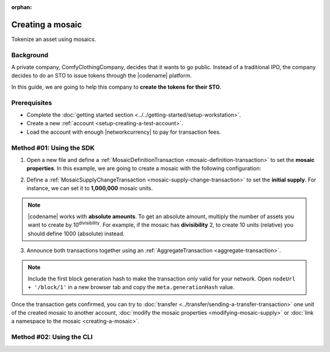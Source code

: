 :orphan:

.. post:: 16 Aug, 2018
    :category: Mosaic
    :excerpt: 1
    :nocomments:

#################
Creating a mosaic
#################

Tokenize an asset using mosaics.

**********
Background
**********

A private company, ComfyClothingCompany, decides that it wants to go public.
Instead of a traditional IPO, the company decides to do an STO to issue tokens through the |codename| platform.

In this guide, we are going to help this company to **create the tokens for their STO**.

*************
Prerequisites
*************

- Complete the :doc:`getting started section <../../getting-started/setup-workstation>`.
- Create a new :ref:`account <setup-creating-a-test-account>`.
- Load the account with enough |networkcurrency| to pay for transaction fees.

*************************
Method #01: Using the SDK
*************************

1. Open a new file and define a :ref:`MosaicDefinitionTransaction <mosaic-definition-transaction>` to set the **mosaic properties**. In this example, we are going to create a mosaic with the following configuration:

.. csv-table::
    :header: "Property", "Value", "Description"
    :delim: ;

    Divisibility; 0 ; Although brokerages and investment firms can fractionalize shares, the traditional minimum number of shares an investor can purchase from the open market is 1.
    Duration; 0; Shares of the company should exist as long as the company is in business. The ComfyClothingCompany sets this property to 0, creating a non-expiring mosaic.
    Supply mutable; True; ComfyClothingCompany sets the initial supply of the mosaic to a typical startup amount of 10,000,000 authorized shares. As the company grows, it could choose to increase the number of shares, so the supply mutable is set to ``true``.
    Transferable; True; Once the initial shares are distributed, the shares will be on the market to be traded in public. Thus, the transferability property needs to be set to true.
    Restrictable; True; Since STOs are regulated, the mosaic creator should be able to restrict which accounts can transact with the mosaic.

.. example-code::

    .. viewsource:: ../../resources/examples/typescript/mosaic/CreatingAMosaic.ts
        :language: typescript
        :start-after:  /* start block 01 */
        :end-before: /* end block 01 */

    .. viewsource:: ../../resources/examples/typescript/mosaic/CreatingAMosaic.js
        :language: javascript
        :start-after:  /* start block 01 */
        :end-before: /* end block 01 */

    .. viewsource:: ../../resources/examples/java/src/test/java/symbol/guides/examples/mosaic/CreatingAMosaic.java
        :language: java
        :start-after:  /* start block 01 */
        :end-before: /* end block 01 */

2. Define a :ref:`MosaicSupplyChangeTransaction <mosaic-supply-change-transaction>` to set the **initial supply**. For instance, we can set it to **1,000,000** mosaic units.

.. example-code::

    .. viewsource:: ../../resources/examples/typescript/mosaic/CreatingAMosaic.ts
        :language: typescript
        :start-after:  /* start block 02 */
        :end-before: /* end block 02 */

    .. viewsource:: ../../resources/examples/typescript/mosaic/CreatingAMosaic.js
        :language: javascript
        :start-after:  /* start block 02 */
        :end-before: /* end block 02 */

    .. viewsource:: ../../resources/examples/java/src/test/java/symbol/guides/examples/mosaic/CreatingAMosaic.java
        :language: java
        :start-after:  /* start block 02 */
        :end-before: /* end block 02 */

.. note:: |codename| works with **absolute amounts**. To get an absolute amount, multiply the number of assets you want to create by 10\ :sup:`divisibility`.  For example, if the mosaic has **divisibility** 2, to create 10 units (relative) you should define 1000 (absolute) instead.

3. Announce both transactions together using an :ref:`AggregateTransaction <aggregate-transaction>`.

.. note:: Include the first block generation hash to make the transaction only valid for your network. Open ``nodeUrl + '/block/1'`` in a new browser tab and copy the ``meta.generationHash`` value.

.. example-code::

    .. viewsource:: ../../resources/examples/typescript/mosaic/CreatingAMosaic.ts
        :language: typescript
        :start-after:  /* start block 03 */
        :end-before: /* end block 03 */

    .. viewsource:: ../../resources/examples/typescript/mosaic/CreatingAMosaic.js
        :language: javascript
        :start-after:  /* start block 03 */
        :end-before: /* end block 03 */

    .. viewsource:: ../../resources/examples/java/src/test/java/symbol/guides/examples/mosaic/CreatingAMosaic.java
        :language: java
        :start-after:  /* start block 03 */
        :end-before: /* end block 03 */

Once the transaction gets confirmed, you can try to :doc:`transfer <../transfer/sending-a-transfer-transaction>` one unit of the created mosaic to another account, :doc:`modify the mosaic properties <modifying-mosaic-supply>` or :doc:`link a namespace to the mosaic <creating-a-mosaic>`.

*************************
Method #02: Using the CLI
*************************

.. viewsource:: ../../resources/examples/bash/mosaic/CreatingAMosaic.sh
    :language: bash
    :start-after: #!/bin/sh
